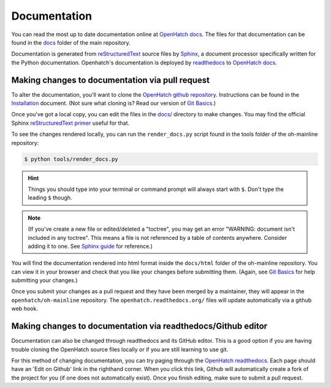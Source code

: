 =============
Documentation
=============


You can read the most up to date documentation online at 
`OpenHatch docs <http://openhatch.readthedocs.org/en/latest/index.html>`_.
The files for that documentation can be found in the `docs`_ folder of the
main repository.

.. _docs: https://github.com/openhatch/oh-mainline/tree/master/docs

Documentation is generated from `reStructuredText`_ source files by `Sphinx`_, 
a document processor specifically written for the Python documentation.
Openhatch's documentation is deployed by `readthedocs`_ to `OpenHatch docs`_.

.. _reStructuredText: http://docutils.sf.net/rst.html
.. _readthedocs: https://readthedocs.org/
.. _sphinx: http://sphinx.readthedocs.org/en/latest/index.html


Making changes to documentation via pull request
================================================

To alter the documentation, you'll want to clone the
`OpenHatch github repository <https://github.com/openhatch/oh-mainline>`_.
Instructions can be found in the `Installation <./installation.html>`_ 
document. (Not sure what cloning is?  Read our version of 
`Git Basics <https://openhatch.org/wiki/Git_Basics>`_.)

Once you've got a local copy, you can edit the files in the 
`docs/ <https://github.com/openhatch/oh-mainline/tree/master/docs>`_ 
directory to make changes.  You may find the official Sphinx 
`reStructuredText primer <http://sphinx-doc.org/rest.html>`_ useful for that.

To see the changes rendered locally, you can run the ``render_docs.py`` script
found in the tools folder of the oh-mainline repository:

.. code-block:: bash

    $ python tools/render_docs.py

.. Hint ::
   Things you should type into your terminal or command prompt will always
   start with ``$``. Don't type the leading ``$`` though.

.. Note ::
   (If you've create a new file or edited/deleted a "toctree", you may get an
   error "WARNING: document isn't included in any toctree". This means a file
   is not referenced by a table of contents anywhere.  Consider adding it to
   one. See `Sphinx guide`_ for reference.)

   .. _Sphinx guide: http://sphinx-doc.org/markup/toctree.html

You will find the documentation rendered into html format inside the
``docs/html`` folder of the oh-mainline repository.  You can view it in your
browser and check that you like your changes before submitting them.  (Again,
see `Git Basics <https://openhatch.org/wiki/Git_Basics>`_ for help submitting
your changes.)

Once you submit your changes as a pull request and they have been merged by a
maintainer, they will appear in the ``openhatch/oh-mainline`` repository.  The 
``openhatch.readthedocs.org/`` files will update automatically via a github web
hook.


Making changes to documentation via readthedocs/Github editor
=============================================================

Documentation can also be changed through readthedocs and its GitHub editor.
This is a good option if you are having trouble cloning the OpenHatch source
files locally or if you are still learning to use git.

For this method of changing documentation, you can try paging through the
`OpenHatch readthedocs`_.  Each page should have an 'Edit on Github' link in
the righthand corner.  When you click this link, Github will automatically
create a fork of the project for you (if one does not automatically exist).
Once you finish editing, make sure to submit a pull request.

.. _OpenHatch readthedocs: http://openhatch.readthedocs.org/en/latest/index.html
